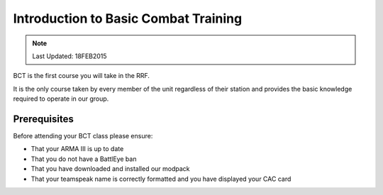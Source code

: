 Introduction to Basic Combat Training
================================================

.. note:: Last Updated: 18FEB2015

BCT is the first course you will take in the RRF.

It is the only course taken by every member of the unit regardless of their station and provides the basic knowledge required to operate in our group.

Prerequisites
---------------

Before attending your BCT class please ensure:

* That your ARMA III is up to date

* That you do not have a BattlEye ban

* That you have downloaded and installed our modpack

* That your teamspeak name is correctly formatted and you have displayed your CAC card
